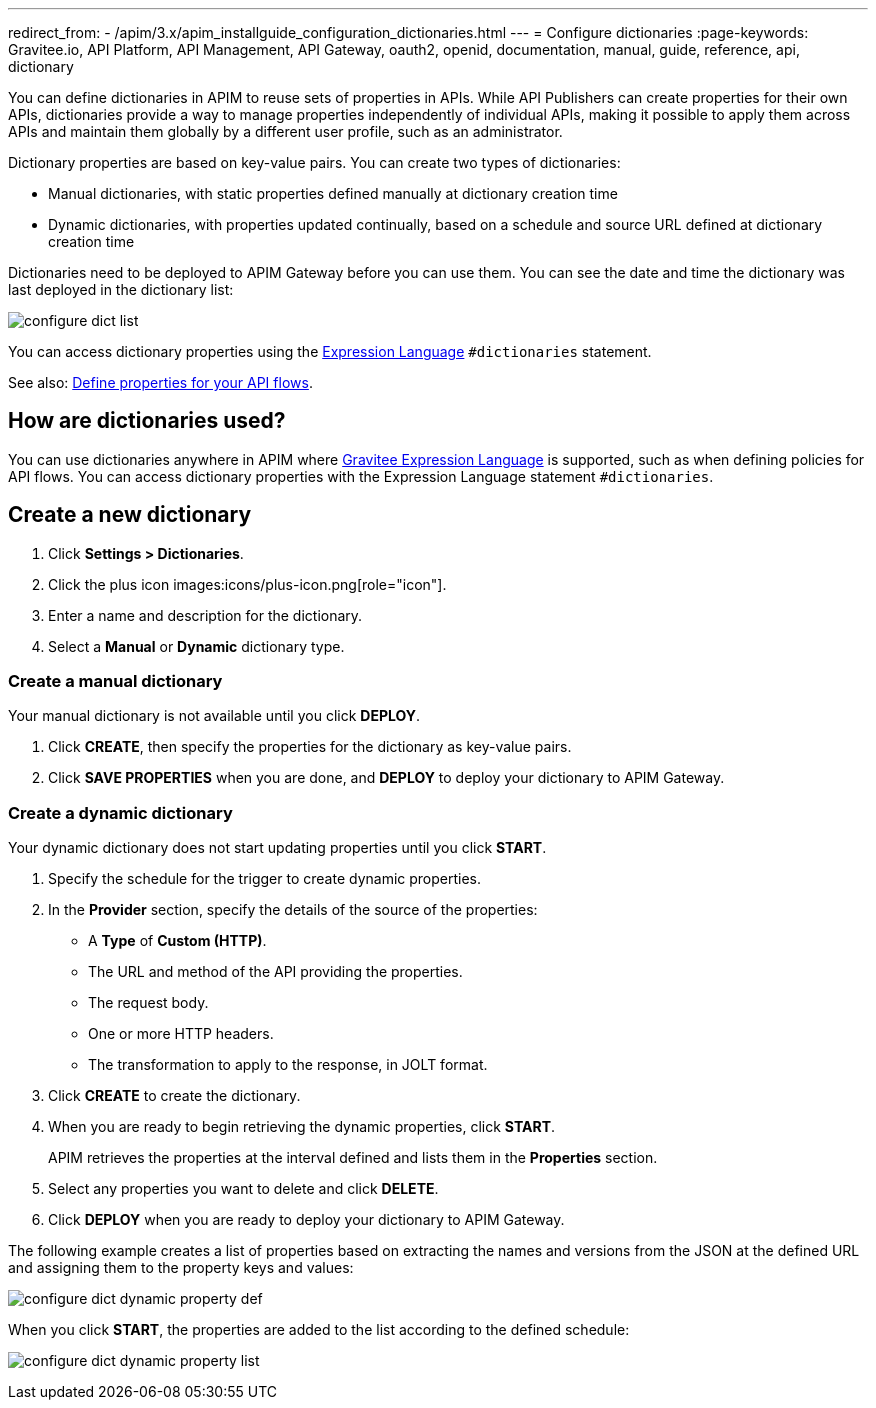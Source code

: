 ---
redirect_from:
  - /apim/3.x/apim_installguide_configuration_dictionaries.html
---
= Configure dictionaries
:page-keywords: Gravitee.io, API Platform, API Management, API Gateway, oauth2, openid, documentation, manual, guide, reference, api, dictionary

You can define dictionaries in APIM to reuse sets of properties in APIs. While API Publishers can create properties for their own APIs, dictionaries provide a way to manage properties independently of individual APIs, making it possible to apply them across APIs and maintain them globally by a different user profile, such as an administrator.

Dictionary properties are based on key-value pairs. You can create two types of dictionaries:

* Manual dictionaries, with static properties defined manually at dictionary creation time
* Dynamic dictionaries, with properties updated continually, based on a schedule and source URL defined at dictionary creation time

Dictionaries need to be deployed to APIM Gateway before you can use them. You can see the date and time the dictionary was last deployed in the dictionary list:

image:apim/3.x/installation/configuration/configure-dict-list.png[]

You can access dictionary properties using the link:/Reference/expression-language.html[Expression Language^] `#dictionaries` statement.

See also: link:../publisher-guide/design-studio/create-flow.html#api-properties[Define properties for your API flows^].

== How are dictionaries used?

You can use dictionaries anywhere in APIM where link:/Reference/expression-language.html[Gravitee Expression Language^] is supported, such as when defining policies for API flows. You can access dictionary properties with the Expression Language statement `#dictionaries`.

== Create a new dictionary

. Click *Settings > Dictionaries*.
. Click the plus icon images:icons/plus-icon.png[role="icon"].
. Enter a name and description for the dictionary.
. Select a *Manual* or *Dynamic* dictionary type.

=== Create a manual dictionary

Your manual dictionary is not available until you click *DEPLOY*.

. Click *CREATE*, then specify the properties for the dictionary as key-value pairs.
. Click *SAVE PROPERTIES* when you are done, and *DEPLOY* to deploy your dictionary to APIM Gateway.

=== Create a dynamic dictionary

Your dynamic dictionary does not start updating properties until you click *START*.

. Specify the schedule for the trigger to create dynamic properties.
. In the *Provider* section, specify the details of the source of the properties:

* A *Type* of *Custom (HTTP)*.
* The URL and method of the API providing the properties.
* The request body.
* One or more HTTP headers.
* The transformation to apply to the response, in JOLT format.

. Click *CREATE* to create the dictionary.
. When you are ready to begin retrieving the dynamic properties, click *START*.
+
APIM retrieves the properties at the interval defined and lists them in the *Properties* section.

. Select any properties you want to delete and click *DELETE*.
. Click *DEPLOY* when you are ready to deploy your dictionary to APIM Gateway.

The following example creates a list of properties based on extracting the names and versions from the JSON at the defined URL and assigning them to the property keys and values:

image:apim/3.x/installation/configuration/configure-dict-dynamic-property-def.png[]

When you click *START*, the properties are added to the list according to the defined schedule:

image:apim/3.x/installation/configuration/configure-dict-dynamic-property-list.png[]
